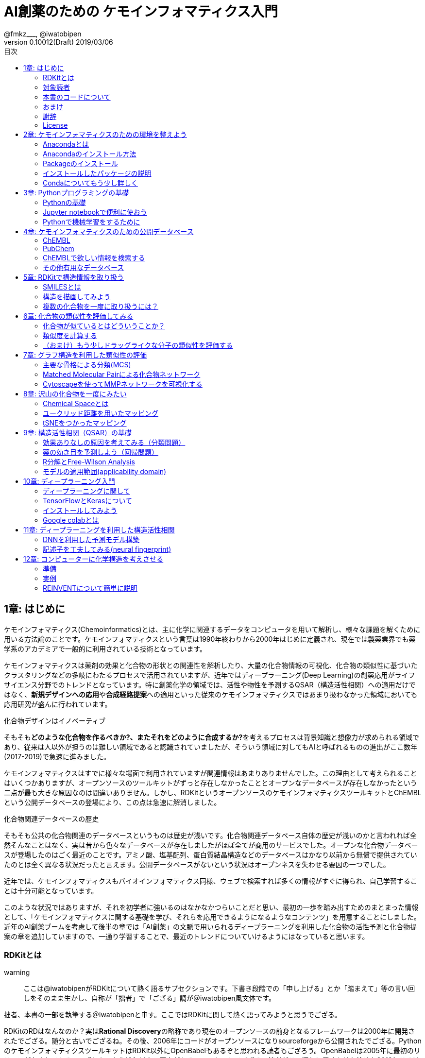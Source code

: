 = AI創薬のための ケモインフォマティクス入門
@fmkz___, @iwatobipen
v0.10012(Draft) 2019/03/06
:toc:
:toc-title: 目次
:lang: ja
:doctype: book
:docname: AI創薬のためのケモインフォマティクス入門
:imagesdir: ./images
:pdf-fontsdir: fonts
:pdf-style: py4c-theme.yml
:source-highlighter: coderay
:title-logo-image: image::souyakuchan.png[mishima.syk]
== 1章: はじめに
:imagesdir: ./images

ケモインフォマティクス(Chemoinformatics)とは、主に化学に関連するデータをコンピュータを用いて解析し、様々な課題を解くために用いる方法論のことです。ケモインフォマティクスという言葉は1990年終わりから2000年はじめに定義され、現在では製薬業界でも薬学系のアカデミアで一般的に利用されている技術となっています。

ケモインフォマティクスは薬剤の効果と化合物の形状との関連性を解析したり、大量の化合物情報の可視化、化合物の類似性に基づいたクラスタリングなどの多岐にわたるプロセスで活用されていますが、近年ではディープラーニング(Deep Learning)の創薬応用がライフサイエンス分野でのトレンドとなっています。特に創薬化学の領域では、活性や物性を予測するQSAR（構造活性相関）への適用だけではなく、**新規デザインへの応用**や**合成経路提案**への適用といった従来のケモインフォマティクスではあまり扱わなかった領域においても応用研究が盛んに行われています。

.化合物デザインはイノベーティブ
****
そもそも**どのような化合物を作るべきか?、またそれをどのように合成するか?**を考えるプロセスは背景知識と想像力が求められる領域であり、従来は人以外が担うのは難しい領域であると認識されていましたが、そういう領域に対してもAIと呼ばれるものの進出がここ数年(2017-2019)で急速に進みました。
****

ケモインフォマティクスはすでに様々な場面で利用されていますが関連情報はあまりありませんでした。この理由として考えられることはいくつかありますが、オープンソースのツールキットがずっと存在しなかったこととオープンなデータベースが存在しなかったという二点が最も大きな原因なのは間違いありません。しかし、RDKitというオープンソースのケモインフォマティクスツールキットとChEMBLという公開データベースの登場により、この点は急速に解消しました。

.化合物関連データベースの歴史
****
そもそも公共の化合物関連のデータベースというものは歴史が浅いです。化合物関連データベース自体の歴史が浅いのかと言われれば全然そんなことはなく、実は昔から色々なデータベースが存在しましたがほぼ全てが商用のサービスでした。オープンな化合物データベースが登場したのはごく最近のことです。アミノ酸、塩基配列、蛋白質結晶構造などのデータベースはかなり以前から無償で提供されていたのとは全く異なる状況だったと言えます。公開データベースがないという状況はオープンネスを失わせる要因の一つでした。
****

近年では、ケモインフォマティクスもバイオインフォマティクス同様、ウェブで検索すれば多くの情報がすぐに得られ、自己学習することは十分可能となっています。

このような状況ではありますが、それを初学者に強いるのはなかなかつらいことだと思い、最初の一歩を踏み出すためのまとまった情報として、「ケモインフォマティクスに関する基礎を学び、それらを応用できるようになるようなコンテンツ」を用意することにしました。近年のAI創薬ブームを考慮して後半の章では「AI創薬」の文脈で用いられるディープラーニングを利用した化合物の活性予測と化合物提案の章を追加していますので、一通り学習することで、最近のトレンドについていけるようにはなっていると思います。

=== RDKitとは

warning:: ここは@iwatobipenがRDKitについて熱く語るサブセクションです。下書き段階での「申し上げる」とか「踏まえて」等の言い回しをそのまま生かし、自称が「拙者」で「ござる」調が＠iwatobipen風文体です。

拙者、本書の一部を執筆する＠iwatobipenと申す。ここではRDKitに関して熱く語ってみようと思うでござる。

RDKitのRDはなんなのか？実は**Rational Discovery**の略称であり現在のオープンソースの前身となるフレームワークは2000年に開発されたでござる。随分と古いでござるね。その後、2006年にコードがオープンソースになりsourceforgeから公開されたでござる。PythonのケモインフォマティクスツールキットはRDKit以外にOpenBabelもあるぞと思われる読者もござろう。OpenBabelは2005年に最初のリリースがなされておる。いずれも、もう10年以上の歴史があるツールキットでござる。拙者がこの辺りに興味を持ち始めた2012年ころはどちらかというとOpenBabelの方がメジャーだったように記憶しておる。当時、日本語の記事はほぼ皆無であり、拙者は本書共著者であり業界のパイオニアでもある@fmkz___殿のlink:https://kzfm.hatenablog.com/archive[ケモインフォクックブック]などを参考にRDKitのコードを書いて試行錯誤していたでござるよ。なお、ケモインフォ関連のヒストリを追いたい御仁はこちらのlink:http://blog.kzfmix.com/entry/1542711744[記事]を一読されるとよかろう。

おっと話が横道に逸れてしまった。本題に戻ろう。

開発者のGreg Landorum氏いわく

[quote, Greg Landorum]
RDKitはケモインフォマティクスにおけるSwiss Army Knifeであり、様々な機能ピースの集合体である

これはまさに的を得た表現でござる。link:https://www.rdkit.org/docs/[公式ドキュメント]を見ればわかるでござろうが、既に色々な機能が用意されておるのだ。
化合物情報の読み込み、書き込みに始まり、構造の描画、３次元構造配座発生、Rグループ分解、記述子、フィンガープリント計算、ファーマコフォア算出などなど、挙げればきりがないほどの機能が実装されておる。解析から可視化まで幅広い範囲をカバーできるのだ。
さらにContributerらがRDKitを利用して開発したツール群がその熱い想いとともにlink:https://github.com/rdkit/rdkit/tree/master/Contrib[Contrib]フォルダーに詰められておるのだ。どうじゃ使ってみたくならんか？。拙者はもう書きながらも早くRDKitに触りたくなってきたでござる。

NOTE: @iwatobipenももちろんContributerの1人で、link:https://github.com/rdkit/rdkit/tree/master/Contrib/Fastcluster[Fastcluster]という大量の化合物ライブラリを高速にクラスタリングするコードを提供しています。(by @fmkz___)

RDKitは開発やユーザーコミュニティの活動も活発で、どんどん機能追加がされておる。世界中の有能な研究者が全体で盛り上げ開発していくスタイルはオープンソースの強みであり、魅力であろう。もしチャンスがあれば毎年開催されるRDKit User Group Meetingへの参加を検討するのもよかろう。Face2Faceでユーザー同士議論ができるのは何事にも代え難いものがあるでござる。
また、先ほど拙者が使い始めた当時は日本語の情報ほぼ皆無であったと申したが、近年は非常に良質な日本語記事もたくさん増えておる。下記に何個か例を挙げたでござる。Qiitaにも多くの記事が掲載されているでござるよ。

また、有志によるlink:http://rdkit-users.jp/[RDKit-users-jp]も立ち上がっておる。英語での質問がちょっと、、、と思われる御仁はこちらに質問を投げかけるとよかろう。また、最新版のRDKitのリポジトリには日本語のドキュメントもマージされておる。こちらも参考になるであろう。
本書ではRDKitの一部の機能しか使わん。それでも非常に多くのことができると感じていただけるはずじゃ。興味持ちはじめの一歩を踏み出したら後はどんどん自分の興味、意欲のままに足を進めていけばよかろう。何かわからないことがあれば上記のコミュニティに問いかけ、本書のリポジトリへIssueとして投稿してみるのもよかろう。
**さあそれでは始めよう！**

==== 主な日本語解説サイト

- link:http://rdkit-users.jp/[rdkit-users.jp]
- link:https://magattaca.github.io/RDKit_unofficial_translation_JP/[RDKitドキュメンテーション非公式日本語版サイト]
- link:https://future-chem.com/[化学の新しいカタチ]

=== 対象読者

次のような方々を読者として想定しています。

- 医学薬学系の大学院生及び薬学系のデータ解析を行いたいポスドク
- 製薬企業の薬理研究者で自分のデータを自分で解析したい人
- 創薬化学者でケモインフォマティクスの必要性を感じている方
- 突然企業でケモインフォマティクス要員にアサインされた方
- AI創薬に興味があるがなにからはじめたらいいかわからない人

=== 本書のコードについて

本書で使用したプログラミングコードは全てlink:https://github.com/Mishima-syk/py4chemoinformatics[Mishima.sykのpy4chemoinformaticsリポジトリ]のnotebooksディレクトリに置いてありますので利用してください。またそれぞれの章の最初のimage:jupyter.png[width="20"]にその章のJupyter notebooへのリンクを張っていますので適宜参照してください。

2章のインストールを行うとgitコマンドがつかえるようになっていますので以下のコマンドでpdfを含む全てのデータがダウンロードされます。

[source, bash]
----
$ git clone https://github.com/Mishima-syk/py4chemoinformatics.git
----


=== おまけ

.Chemoinformatics or Cheminformatics?
****
もともとはBioに対してChemoと語感を合わせて登場してきたように記憶しているが、link:https://jcheminf.biomedcentral.com/[Journal of Cheminformatics]の創刊により一時期Chemに大きく離されていました。

最近のlink:https://trends.google.co.jp/trends/explore?date=all&q=chemoinformatics,cheminformatics[Google trend]によるとどちらでもいいようですが個人的にはRhymeを重視したほうが良いと思うので本書ではChemoの方を使うことにします。
****

=== 謝辞

本書を執筆するにあたり、バグフィックスや改善のための助言をしてくれた以下の方々に感謝いたします。

link:https://twitter.com/ReLuTropy[@ReLuTropy],
link:https://twitter.com/ski_nanko[@ski_nanko],
link:https://twitter.com/torusengoku[@torusengoku]


ここから先は(Nujabes - reflection eternalを聴きながら書きました　by @fmkz___ 2019/03/03)

まず、本書を書くきっかけとなったlink:https://twitter.com/bonohu[@bonohu]に感謝したいと思います。@bonohuのlink:https://www.amazon.co.jp/dp/4895929019[Dr. Bonoの生命科学データ解析]の出版後のMishima.sykのミーティングで「Bono本のChemoinformatics版あったらいいよね」という話がどこからともなくでた際に、「書けばええんちゃう、むしろなんで書かんの？」と言ってくれたことが本書を執筆するきっかけであることは間違いありません。またlink:https://twitter.com/souyakuchan[@souyakuchan]のlink:https://adventar.org/calendars/3041[創薬 Advent Calendar 2018]も執筆のいい刺激になりました。というより、ここで章立てしなかったら具体的に動き出さなかったと思います。

また、忘れてはいけないのはy-samaの存在です。link:http://mishima-syk.github.io/[Mishima.syk]を初期から盛り上げてきたy-samaは2019/01/06に永眠しました。彼はlink:https://qiita.com/y\__sama/items/5b62d31cb7e6ed50f02c[データサイエンティストを目指す人のpython環境構築 2016]やlink:https://medium.com/@y__sama/druglikeness%E3%81%AB%E3%81%A4%E3%81%84%E3%81%A6%E3%81%AE%E3%82%88%E3%82%82%E3%82%84%E3%81%BE%E8%A9%B1-8310cec5ffc6[Druglikenessについてのよもやま話]といった素晴らしいエントリを残しました。彼が存命であればきっと3人で執筆していたし、内容ももっと充実していたことでしょう。この出来事も我々に執筆しようという強い動機を与えました。

最後にMishima.sykに参加して美味しいワインやビールを飲みなから毎度熱い議論を交わしていただいた参加者の方々にも感謝します。いくつかのコンテンツはMishima.sykでの発表をもとにしており、みなさんのフィードバックをもとに加筆訂正してあります。

もし、本書を読んで、ケモインフォマティクスって面白いなと感じたり、創薬やってみたいなと感じる方がいたら、是非Mishima.sykに参加してみてください。きっと楽しいと思います。今後の創薬研究では所属を超えてお互いにプッシュしあって自身のスキルを高めていくことが重要になるでしょう。というより、既にそういう社会になっているのだと思います。本書が皆さんの楽しい研究生活を送る役に立てば幸いです。

[quote, y__sama]
やりたいことをやって生きてきて 私自身は自分の人生に後悔はありません
人生は楽しんだもの勝ち
皆さんも嫌なことは嫌だと言って自分の喜びを最大限に追い求めて人生を満喫した方が楽しいと思いますよ
皆様の人生に幸多い事を願っています

=== License

This document is copyright (C) 2019 by @fmkz___ and @iwatobipen

This document is link:https://github.com/Mishima-syk/py4chemoinformatics/blob/master/LICENSE[Creative Commons Attribution-NonCommercial-ShareAlike 4.0 International
Public License].

image::by-nc-sa.png[CC-BY-NC-SA, width=100]

<<<
== 2章: ケモインフォマティクスのための環境を整えよう

本書を読み進めるにあたり必要な環境構築を行いましょう。
本書の実行環境はPython3.6を想定しています。

=== Anacondaとは

Anacondaとは、機械学習を行うための準備を限りなく楽にするためのパッケージで、これを利用することで、機械学習をすぐに始められるようになります。

==== Q&A

なぜAnacondaを利用するのか？::
  機械学習で広く用いられているプログラミング言語Pythonは多くの有用なライブラリが用意されており、言語自体も非常にわかりやすく学習コストが低いために、ケモインフォマティクスに限らず多くの場面で使われています。しかしながら、それらのライブラリの多くは標準のPythonに付属しておらず自分でインストールする必要があります。プログラミングに精通している方にとっては大した問題ではありませんが、初学者や単純に機械学習をするためPythonを導入したい方には環境構築は大変苦痛な作業です。Anacondaを利用することで、このプログラミング環境の構築作業の手間を大幅に削減することができます。
Pythonには大きく2.x系のバージョンと3.x系のバージョンとがありますが?::
  link:https://pythonclock.org/[2.x系はサポートが2020年までとなっている]のであえて新規にPythonを学ぶ方は2.x系を使う必要は必要性はありません。

=== Anacondaのインストール方法

では早速Anacondaをインストールしましょう。link:https://www.anaconda.com/[公式サイト]にアクセスし、ご自身の環境にあったインストーラー(Python3.7version(201901現在))をダウンロードします。OSがLinuxであればターミナルからインストーラーを実行します。

[source, bash]
----
$ bash ~/Downloads/Anaconda3-4.1.0-Linux-x86_64.sh
----

インストーラーが起動しいくつかの質問をされますが、基本的にエンターまたはYesで進めてください。

Anacondaのインストールが完了すると、コマンドプロンプトまたはターミナルから'conda'コマンドが使えるようになるはずです。

=== Packageのインストール

今回はPython3.6の環境を構築し作業を進めていくので次の手順で開発環境を構築します。コマンドの-nの後ろは"py4chemoinformatics"としていますが皆さんの好きな名前でも構いません。
環境構築後、本章以降で利用するパッケージをインストールします。

[source, bash]
----
$ conda create -n py4chemoinformatics python3.6
$ source activate py4chemoinformatis

# install packages
$ conda install -c conda-forge rdkit
$ conda install -c conda-forge seaborn
$ conda install -c conda-forge ggplot
$ conda install -c conda-forge git
----

=== インストールしたパッケージの説明

==== RDKit

RDKitはケモインフォマティクスの分野で最近よく用いられるツールキットの一つです。オープンソースソフトウェア(OSS)と呼ばれるものの一つで、無償で利用することが可能です。詳しくはlink:ch01_introduction.asciidoc[はじめに]を参照してください。

==== seaborn

link:https://seaborn.pydata.org/[統計データの視覚化のためのパッケージ]の一つです。

==== ggplot

グラフ描画パッケージの一つで**一貫性のある文法で合理的に描ける**ことが特徴です。もともとはRという統計解析言語のために開発されましたが、yhatという会社によりlink:http://ggplot.yhathq.com/[Pythonに移植]されました。

==== Git

バージョン管理システムです。本書ではGitについては説明しませんのでもしGitについて全然知らないという方はlink:https://backlog.com/ja/git-tutorial/[サルでもわかるGit入門]でも読みましょう。

「はじめに」でも説明しましたが、以下のコマンドでpdfを含む全てのデータがダウンロードされますので必要に応じてダウンロードしてください。

[source, bash]
----
$ git clone https://github.com/Mishima-syk/py4chemoinformatics.git
----

=== Condaについてもう少し詳しく

先に説明したAnacondaでインストールされるデフォルトのPythonのージョンは3.7ですが、本書執筆時点で配布されている最新のRDKitはPython3.6を必要とします。このためcondaで仮想環境を構築し、必要なバージョンのPythonをインストールしました。

なぜ仮想環境を作るのでしょうか::
 いくつかのシステムでは様々な機能を提供するために内部的にPythonを利用しているため、特定のパッケージのためにPythonのバージョンを変更してしまうと問題が起こることがあります。仮想環境はこのような問題を解決します。もし、パッケージが異なるライブラリのバージョンを要求しても仮想的なPython環境を準備して試行錯誤できます。不要になれば仮想環境を簡単に削除でき、もとの環境にトラブルを持ちこむこともありません。このように、ひとつのシステム内にそれぞれ個別の開発環境を作成できるようにすることで開発時によく起こるライブラリの依存問題やPythonのバージョンの違いに悩まされることがなくなります。

本書では本書用に一つだけ仮想環境を用意しますが、実際はいくつもの仮想環境をつくって開発することが多いです。そのため、よく利用するcondaのサブコマンドを挙げておきます。

[source, bash]
----
$ conda install <package name>　# install package
$ conda create -n 仮想環境の名前 python=バージョン　# 仮想環境の作成。
$ conda info -e # 作った仮想環境一覧の表示
$ conda remove -n 仮想環境の名前 # 仮想環境の削除
$ source activate 仮想環境の名前 # 仮想環境を使う(mac/linux)
$ activate 仮想環境の名前 # 仮想環境を使う(Windows)
$ source deactivate # 仮想環境から出る
$ conda list # 今使っている仮想環境にインストールされているライブラリの一覧を表示
----

<<<
== 3章: Pythonプログラミングの基礎

=== Pythonの基礎

この章ではPythonに触れたことのない読者のために**効率的に勉強するため**のサイトや本などを紹介します。
もしこれ以降の章でわからないことなどがあったら、この章のサイトや本を参考に学んでみてください。

==== Pythonを本で学びたい

https://www.amazon.co.jp/dp/4774196436/[Pythonスタートブック増補改訂版]::
プログラミング自体が初心者であればこの本が良いでしょう。

https://www.amazon.co.jp/dp/B01NCOIC2P/[みんなのPython 第4版]::
JavascriptやJavaなどのなにかプログラミングを少しかじっていて、これからPythonを覚えたいのであればこちらの本をおすすめします。

==== Pythonを本以外で学びたい

https://www.pycon.jp/support/bootcamp.html[Python Boot Camp(初心者向けPythonチュートリアル)]::
一般社団法人PyCon JPが開催している初心者向けPythonチュートリアルイベントです。全国各地で行われているので近くで開催される場合には参加するとよいでしょう

https://connpass.com/category/Python/[その他ローカルコミュニティなど]::
あちこちで入門者向けからガチのヒト向けまでの勉強会やコミュニティなどもあるので、そういうのに参加してモチベーションを高めるのもよい方法です。

https://www.udemy.com/topic/python/[udemy/python]::
オンライン学習サービスを利用するのも効果的な手段のひとつですが、筆者は試したことがないのでわかりません。
周りの評判を聞いてみても良いでしょう。YouTubeを探すのもありです。

==== 本書でわからないことがあったら

https://github.com/Mishima-syk/py4chemoinformatics/issues[py4chemoinformaticsのissues]::
py4chemoinformaticsのissuesに質問していただければお答えします。わかりにくい場合だったら修正しますので、よりよくなってみんなハッピー。

https://qiita.com/[Qiita]::
Qiitaで探せば大抵答えが見つかるはずです。

https://stackoverflow.com/[stackoverflow]::
それでも答えが見つからなかったらsofで探すか質問しましょう

http://mishima-syk.github.io/[Mishima.syk]::
本書を書いている人たちが集まるコミュニティです。特に話題をPythonに限定していませんが、Pythonを使ったネタが多めです。かなりガチですが、初心者対応も万全でハンズオンに定評があります。質問されれば大体答えられます。

=== Jupyter notebookで便利に使おう

link:https://jupyter.org/[Jupyter notebook]を利用すると、コードを書いて結果を確認するということがとても簡単にできるようになります。

Jupyter notebookはWebブラウザーベースのツールで、コードだけではなくリッチテキスト、数式、なども同時にノートブックに埋め込めます。また結果を非常に綺麗な図として可視化することも容易にできます。つまり、化学構造やグラフも描画できるため、ケモインフォマティクスのためのプラットフォームとして使いやすいです。さらに、プログラミングの生産性を上げるような、ブラウザ上でコードを書くとシンタックスハイライトや、インデント挿入を自動で行ってくれたりという便利な機能もついているので、特に初学者は積極的に使うべきでしょう。

==== 使い方

terminal(Windowsではanaconda prompt)から

[source, bash]
----
$ jupyter notebook
----

と打てばJupyter Notebookが立ち上がります。本書ではこれ以降特に断らない限りJupyter Notebook上でのコードを実行することとします。

=== Pythonで機械学習をするために

ケモインフォマティクスに限らず、インフォマティクスを学ぶにあたり、機械学習は外せません。本書でもある程度の機械学習の知識があることを前提に進めていきます。Pythonで機械学習をするにはlink:https://scikit-learn.org/stable/[Scikit-learn]というライブラリを利用するのが定番であり、本書でも特に説明せずに利用していきますが、初学者のために参考となる書籍などをすすめておきます。

link:https://www.amazon.co.jp/dp/4873117984/[Pythonではじめる機械学習 ―scikit-learnで学ぶ特徴量エンジニアリングと機械学習の基礎]::
Pythonで機械学習をやるための基礎を学べます。数学的な表現があまりないので読みやすいです。

link:https://github.com/Mishima-syk/sklearn-tutorial[sklearn-tutorial]::
y-samaによるsklearnのチュートリアルハンズオンのjupyter notebookです。

<<<
== 4章: ケモインフォマティクスのための公開データベース

この章ではケモインフォマティクスでよく使うデータベースを紹介します。

=== ChEMBL

link:https://www.ebi.ac.uk/chembl/[ChEMBL]はEBIのChEMBLチームにより維持管理されている医薬品及び開発化合物の結合データ、薬物動態、薬理活性を収録したデータベースです。データは主にメディシナルケミストリ関連のジャーナルから手動で抽出されており、大体3,4ヶ月に一度データの更新があります。

メディシナルケミストリ関連のジャーナルからデータを収集しているため、QSARに関連する情報や背景知識を論文そのものに求めることが可能であり、創薬研究をする際には有用です。

NOTE: ChEMBLはもともとはlink:http://chembl.blogspot.com/2009/11/faq-where-can-i-download-starlite.html[StARlite]という商用データベースでした

=== PubChem

link:https://pubchem.ncbi.nlm.nih.gov/[PubChem]はNCBIにより維持管理されている低分子化合物とその生物学的活性データを収録している公開リポジトリです。5000万件以上の化合物情報と、100万件を超えるアッセイデータを含みそのデータ量の多さが特徴とも言えます。もうひとつの特徴はデータをアカデミアからの化合物登録やアッセイ結果の登録により成長することであり、ここが先のChEMBLとの大きな違いであるといえます。

特にPubChemは初期スクリーニングのデータが多いため、そのようなデータに対しなんらかのマイニングや分析を行いたい場合は有用だと考えられます。

どちらを使うべき?::
QSARをやりたい場合にはやはりChEMBLのデータを利用することが多いです。IC50のようなデータが得られていることが多いですし、モデルの解釈に元論文をあたることができるというのが大きな理由です。

=== ChEMBLで欲しい情報を検索する

(beta版のUIでの検索のやり方を入れます。)

=== その他有用なデータベース

のちほど追記していきます。IssueやPRでも受け付けてます。

<<<
== 5章: RDKitで構造情報を取り扱う
:imagesdir: images

image:jupyter.png[link="https://github.com/Mishima-syk/py4chemoinformatics/blob/master/notebooks/ch05_rdkit.ipynb"]

この章ではRDKitを使って分子の読み込みの基本を覚えます。

=== SMILESとは

Simplified molecular input line entry system(SMILES)とは化学構造を文字列で表現するための表記方法です。
詳しくはlink:http://www.daylight.com/meetings/summerschool98/course/dave/smiles-intro.html#TOC[SMILES Tutorial]で説明されていますが、例えばc1ccccc1は6つの芳香族炭素が最初と最後をつないでループになっている構造、つまりベンゼンを表現していることになります。

=== 構造を描画してみよう

SMILESで分子を表現することがわかったので、SMILESを読み込んで分子を描画させてみましょう。まずはRDKitのライブラリからChemクラスを読み込みます。二行目はJupyter Notebook上で構造を描画するための設定です。

[source, python]
----
from rdkit import Chem
from rdkit.Chem.Draw import IPythonConsole
----

RDKitにはSMILES文字列を読み込むためにMolFromSmilesというメソッドが用意されていますので、これを使い分子を読み込みます。

[source, python]
----
mol = Chem.MolFromSmiles("c1ccccc1")
----

続いて構造を描画しますが、単純にmolを評価するだけで構造が表示されます。

[source, python]
----
mol
----

図のように構造が表示されているはずです。

image::ch05/ch05_01.png[Depict benzene]

NOTE: 余談ですが、jupyter notebookを使うとコードを書きながら構造を確認することが簡単にできるのでケモインフォマティクスにおいては重宝されます。

=== 複数の化合物を一度に取り扱うには？

複数の化合物を一つのファイルに格納する方法にはいくつかありますが、sdfというファイル形式を利用するのが一般的です。

.sdfフォーマットとは？
****
MDL社で開発された分子表現のためのフォーマットにMOL形式というものがあります。このMOL形式を拡張したものがSDF形式です。
具体的にはMOL形式で表現されたものを"$$$$"という行で区切ることにより、複数の分子を取り扱えるようにしてあります。
****

==== sdfファイルをChEMBLからダウンロードする

(ここは新バージョンのUIに変更する予定。または4章でChEMBLの使い方を丁寧に説明する)

ここではlink:https://www.ebi.ac.uk/chembl/assay/inspect/CHEMBL669726[トポイソメラーゼII阻害試験]の結果をsdfファイル形式でダウンロードします。

ChEMBLの検索結果のページのcompound summayからDisplay All Recordsを選択します。

image::ch05/ch05_02.png[Compound Summary]

さらに、化合物表示画面からdownload sdfでsdfファイルをjupyter notebookを起動したディレクトリにダウンロードします。

image::ch05/ch05_03.png[Download SDF]

便宜上ch05_compounds.sdfという名前で保存しましたが、好きな名前で保存してください。

==== RDKitでsdfを取り扱う

RDKitでsdfファイルを読み込むにはSDMolSupplierというメソッドを利用します。複数の化合物を取り扱うことになるのでmolではなくmolsという変数に格納していることに注意

[source, python]
----
mols = Chem.SDMolSupplier("ch05_compounds.sdf")
----

何件の分子が読み込まれたのか確認します。数を数えるにはlenを使います。

[source, python]
----
len(mols)
----

34件でした。

==== 分子の構造を描画する

forループを使って、ひとつずつ分子を描画してもいいですが、RDKitには複数の分子を一度に並べて描画するメソッドが用意されているので、今回はそちらのMolsToGridImageメソッドを使います。

[source, python]
----
Draw.MolsToGridImage(mols)
----

image::ch05/ch05_04.png[MolsToGridImage]

===== (おまけ)参考までにループを回すやりかたも載せておきます。

[source, python]
----
from IPython.core.display import display
for mol in mols:
    display(mol)
----

==== Q&A

[qanda]
変数名を分子の数でmolやmolsに変えるのはなぜですか？::
  どういう変数を使うかの決まりはありませんが、見てわかりやすい変数名をつけることで余計なミスを減らし、生産性が上がります
MolsToGridImageで一行に並べる分子の数を変更することはできますか？::
  できます。molsPerRowというオプションが用意されています。Draw.MolsToGridImage(mols, molsPerRow=10)のように使います

<<<
== 6章: 化合物の類似性を評価してみる
image:jupyter.png[link="https://github.com/Mishima-syk/py4chemoinformatics/blob/master/notebooks/ch06_rdkit.ipynb"]

=== 化合物が似ているとはどういうことか？

２つの化合物が似ているとはどういうことでしょうか？なんとなんく形が似ている？という表現は科学的ではありません。
ケモインフォマティクスでは類似度(一般的に0-100の値を取ります)や非類似度（距離）といった定量的な尺度により似ているか
どうかを評価しますがここでは主に２つの代表的な測り方を紹介します。

==== 記述子
分子の全体的な特徴をあらわすもの、分子量や極性表面性（PSA）、分配係数(logP)などを分子記述子または単に記述子
と呼び、現在までにかなりの数が提案されています。
これらの記述子の類似性を評価することで２つの分子がどのくらい似ているかを表現することが可能ですが、いくつかの記述子に関しては市販ソフトでないと計算できない場合があります。また分子全体の特徴を一つの数字で表現するために局所的な特徴を表現できないといったデメリットもあります。

==== フィンガープリント

もう一つの方法としてフィンガープリントを利用することもできます。フィンガープリントとは分子の部分構造を0,1のバイナリーで表現したもので部分構造の有無とビットのon(1),off(0)を対応させたものです。
フィンガープリントには固定長FPと可変長FPの二種類が存在し、古くはMACSKeyという固定長FP(予め部分構造とインデックスが決められているFP)が使われていましたが、現在ではECFP4(Morgan2)という可変長FPが利用されるのが普通です。

RDKitのフィンガープリントに関してはlink:https://www.rdkit.org/UGM/2012/Landrum_RDKit_UGM.Fingerprints.Final.pptx.pdf[開発者のGregさんのスライド]が詳しいので熟読してください。

今回はこのECFP4(Morgan2)を利用した類似性評価をしてみましょう。

=== 類似度を計算する

まずは手始めに簡単な分子としてトルエンとクロロベンゼンの類似性を評価してみましょう。

[source, python]
----
from rdkit import Chem, DataStructs
from rdkit.Chem import AllChem, Draw
from rdkit.Chem.Draw import IPythonConsole
----

smilesで分子を読み込みます。

[source, python]
----
mol1 = Chem.MolFromSmiles("Cc1ccccc1")
mol2 = Chem.MolFromSmiles("Clc1ccccc1")
----

一応目視で確認しておきます。

[source, python]
----
Draw.MolsToGridImage([mol1, mol2])
----

類似度の評価にはタニモト係数を使います。

[source, python]
----
DataStructs.TanimotoSimilarity(fp1, fp2)
# 0.5384615384615384
----

=== （おまけ）もう少しドラッグライクな分子の類似性を評価する

ここでは抗凝固薬として上市されているlink:https://www.ebi.ac.uk/chembl/beta/compound_report_card/CHEMBL231779/[apixaban], link:https://www.ebi.ac.uk/chembl/beta/compound_report_card/CHEMBL198362/[rivaroxiaban]の類似性を評価します。
構造を見るとわかりますが、なんとなく似ていますが、どの部分とどの部分が対応するか
想像つくでしょうか？実はこの２つの化合物は両方共FXaというセリンプロテアーゼの同じポケットに
同じような結合モードで結合することでプロテアーゼの働きを阻害することが知られています。興味があれば
実際にPDBから複合体の結晶構造を探して眺めてみるといいかもしれません。
（pymol入門まで拡張するか？要検討）

[source, python]
----
apx = Chem.MolFromSmiles("COc1ccc(cc1)n2nc(C(=O)N)c3CCN(C(=O)c23)c4ccc(cc4)N5CCCCC5=O")
rvx = Chem.MolFromSmiles("Clc1ccc(s1)C(=O)NC[C@H]2CN(C(=O)O2)c3ccc(cc3)N4CCOCC4=O")
----

構造を眺めてみます。メトキシフェニルとクロロチオールは同じような結合様式をとるんでしょうか？このような結合の成分をきちんと評価する方法もあるのですが、本書の内容を超えるので説明はしません。もし興味があればFragment Molecular Orbital Methodで調べてみてください

[source, python]
----
Draw.MolsToGridImage([apx, rvx], legends=["apixaban", "rivaroxaban"])
----


[source, python]
----
apx_fp = AllChem.GetMorganFingerprint(apx, 2, useFeatures=True)
rvx_fp = AllChem.GetMorganFingerprint(rvx, 2, useFeatures=True)
----


[source, python]
----
DataStructs.TanimotoSimilarity(apx_fp, rvx_fp)
# 0.40625
----

40%くらいの類似度ということになりました。

<<<
== 7章: グラフ構造を利用した類似性の評価
:imagesdir: images

image:jupyter.png[link="https://github.com/Mishima-syk/py4chemoinformatics/blob/master/notebooks/ch07_rdkit.ipynb"]

グラフとはノード（頂点）群とノード間の連結関係を示すエッジ（枝）群で構成されるデータのことを指します。化学構造はこのグラフで表現できます。つまり原子をノード、結合をエッジとしたグラフ構造で表せます。

通常、6章で紹介したようなフィンガープリントを使い分子同士の類似性を評価することが多いですが、グラフ構造を利用して類似性を評価する手法もあります。次に紹介するMCS（Maximum Common Substructure）は対象となる分子集合の共通部分構造のことを指します。共通部分構造が多いほとそれらの分子はより似ていると考えます。

=== 主要な骨格による分類(MCS)

最大共通部分構造Maximum Common Substructure(MCS)とは与えられた化学構造群において共通する最大の部分構造のことです。RDKitではMCS探索のためにrdFMCSというモジュールが用意されています。

今回はMCS探索のサンプルデータとしてrdkitに用意されているcdk2.sdfというファイルを利用します。RDConfig.RDDocsDirが、サンプルデータのディレクトリを表す変数で、そのディレクトリ以下のBooks/data/にcdk2.sdfというファイルが存在するので、os.path.joinメソッドでファイルパスを設定します。尚、os.path.joinはosのパスの違いを吸収するためのpythonの組み込みモジュールです。

[source, python]
----
import os
from rdkit import Chem
from rdkit.Chem import RDConfig
from rdkit.Chem import rdFMCS
from rdkit.Chem.Draw import IPythonConsole
from rdkit.Chem import Draw
filepath = os.path.join(RDConfig.RDDocsDir, 'Book', 'data', 'cdk2.sdf')
mols = [mol for mol in Chem.SDMolSupplier(filepath)]
# 構造を確認します
Draw.MolsToGridImage(mols[:7], molsPerRow=5)
----

image::ch07/mcs01.png[compounds]

読み込んだ分子を使ってMCSを取得します。RDKitではMCSの取得方法に複数のオプションが指定できます。
以下にそれぞれのオプションでの例を示します。

. デフォルト
. 原子がなんであっても良い（構造とボンドの次数があっていれば良い）
. 結合次数がなんでも良い（例えば、ベンゼンとシクロヘキサンは同じMCSとなる）

[source, python]
----
result1 = rdFMCS.FindMCS(mols[:7])
mcs1 = Chem.MolFromSmarts　(result1.smartsString)
mcs1
print(result1.smartsString)
#[#6]1:[#7]:[#6](:[#7]:[#6]2:[#6]:1:[#7]:[#6]:[#7]:2)-[#7]
----

image::ch07/mcs02.png[MCS01]

[source, python]
----
result2 = rdFMCS.FindMCS(mols[:7], atomCompare=rdFMCS.AtomCompare.CompareAny)
mcs2 = Chem.MolFromSmarts(result2.smartsString)
mcs2
print(result2.smartsString)
#[#6]-,:[#6]-,:[#6]-[#6]-[#8,#7]-[#6]1:[#7]:[#6](:[#7]:[#6]2:[#6]:1:[#7]:[#6]:[#7]:2)-[#7]
----

image::ch07/mcs03.png[MCS02]

[source, python]
----
result3 = rdFMCS.FindMCS(mols[:7], bondCompare=rdFMCS.BondCompare.CompareAny)
mcs3 = Chem.MolFromSmarts(result3.smartsString)
mcs3
print(result3.smartsString)
#[#6]1:[#7]:[#6](:[#7]:[#6]2:[#6]:1:[#7]:[#6]:[#7]:2)-[#7]
----

image::ch07/mcs04.png[MCS03]

RDKitではMCSに基づく類似性を数値化するアルゴリズムのひとつにFraggle Similarityが実装されています。これを利用することでクラスタリングや、類似性に基づいた解析が行なえます。

[source, python]
----
from rdkit.Chem.Fraggle import FraggleSim
sim, match = FraggleSim.GetFraggleSimilarity(mols[0], mols[1])
print(sim, match)
#0.925764192139738 *C(C)C.*COc1nc(N)nc2[nH]cnc12
match_st = Chem.MolFromSmiles(match)
match_st
----

image::ch07/mcs05.png[FraggleSimilarity]

このようにFraggleSimilarityは類似性及びマッチした部分構造を返します。ECFPを利用した類似性よりもケミストの感覚に近いことが多いです。詳しくは参考リンクを参照してください。

参考リンク

- https://pubs.acs.org/doi/abs/10.1021/acs.jcim.5b00036[Efficient Heuristics for Maximum Common Substructure Search]
- https://raw.github.com/rdkit/UGM_2013/master/Presentations/Hussain.Fraggle.pdf[Fraggle – A new similarity searching algorithm]

=== Matched Molecular Pairによる化合物ネットワーク

創薬研究の構造最適化ステージにおいて、起点となる化合物（リード化合物）をどのように構造を変換していくかは非常に重要な問題です。加えてステージが進んだ場合どの構造変換が活性や物性に影響を及ぼしたかというレトロスペクティブな解析することも大切です。

TIP: 興味があればlink:https://sar.pharm.or.jp/wp-content/uploads/2018/09/SARNews_19.pdf[https://sar.pharm.or.jp/wp-content/uploads/2018/09/SARNews_19.pdf]を読むとよいです。

このような解析を行うためのアプローチの一つがMatched Molecular Pair Analyisis（MMPA)です。MMPAでは、二つの分子の活性、物性の変化と部分構造の変化を比較し解析します。例えばフェニル基上に置換基、Cl基->F基に変換した場合、活性、物性にどのような変化があるかを調べます。もし変換の前後で活性は変化せず物性パラメータが大きく変化したらそれは生物等価体と見なせます。MMPは基本的には変換した部位に着目する解析手法であり、大規模なデータを利用することでパラメータの変動のトレンドの把握ができます。

ここではRDKitのContribに提供されているlink:https://github.com/rdkit/rdkit/tree/master/Contrib/mmpa[RDKit/Contrib/MMPA][mmpa]を使ってMMP解析を行います。

作業ディレクトリをRDKitインストール先の下にあるContrib/mmpaに移し、pythonスクリプトを順次実行します。

[source, python]
----
python rfrag.py <MMPAを実施したいSmilesFileの名前 >フラグメント化したデータの保存ファイル名
# 例えば
# python rfrag.py <data/sample.smi >data/sample_fragmented.txt

python indexing.py <先のコマンドでできたフラグメントのファイル >MMP_アウトプットファイル.CSV
# 例えば
# python index.py <data/sample_fragmented.txt >data/mmp.csv
----

以上のコマンドを実行するとmmp.csvに分子A,分子B,分子AのID,分子BのID,変換された構造のSMIRKS,共通部分構造（context）が出力されます。ペアのIDが出力されていますのでこれに活性や物性などの評価値を紐つけることで構造変化と評価結果の変動の解析を実施することができます。
MMPは変換前、変換後の情報をノード、変換ルールをエッジと考えるとグラフ構造です。Cytoscapeなどのネットワーク可視化ツールを利用するとMMPAの結果をより直感的に把握することができます。

興味のある方はさらに読みすすめてください。

=== Cytoscapeを使ってMMPネットワークを可視化する

WARNING: この内容は入門の内容を超えるので興味がなければ飛ばしてください

RDKitには先に紹介したMMPAの他にlink:https://github.com/rdkit/mmpdb[mmpdb]という別プロジェクトがあります。
こちらはコマンドラインのツール群とデータベースシステムとして提供されているため、長期的な管理がしやすいという特徴があります。本セクションではこのmmpdbとCytoscapeを利用したMMPの可視化を紹介します。

==== Cytoscapeのインストール

link:https://cytoscape.org/[Cytoscape]はオープンソースのネットワーク可視化ソフトで色々なシーンで広く使われています。化合物の構造表示用プラグインを使うことで構造のネットワークを表示することができます。

インストールは簡単でlink:https://cytoscape.org/download.html[ダウンロードサイト]から対応するOSのインストーラをダウンロードして指示のとおりにインストールするだけです。

インストールが完了したらCytoscapeを起動して化合物構造描画用のChemviz2プラグインをインストールします。手順は簡単でApps->App Managerからchemviz2を選択してインストールします。

image::ch07/chemviz2.png[AppManager, width=400]

==== mmpdbからgmlファイルを作成する

今回利用するデータはlink:https://www.ebi.ac.uk/chembl/assay/inspect/CHEMBL930273[<Inhibition of recombinant GSK3-beta> J. Med. Chem. (2008) 51:2062-2077]の151化合物です。MMPAを行うにはHTSのような探索データではなくて構造最適化のようにスキャフォールドが決まっているものを使うのが原則です。

コマンドの流れを載せておきます。smilesのtextと活性や物性値のデータは別々にデータベースに登録する必要があります。

[source, bash]
----
$ mmpdb fragment smiles.txt -o CHEMBL930273.fragments     # fragmentation
$ mmpdb index CHEMBL930273.fragments -o CHEMBL930273.db   # make db
$ mmpdb loadprops -p act.txt CHEMBL930273.db              # load properties
----

そのあとCytoscapeで読み込むためのgmlファイルを作成しますが、これは本書の範囲を超えるので割愛します。もし興味があるのであればlink:https://github.com/Mishima-syk/12/tree/master/kzfm[コード]を直接読んでもらうといいのですが
流れは以下のとおりです。

. link:https://github.com/Mishima-syk/12/blob/master/kzfm/mmp2gml.py[mmpdbからpython-igraphをつかてgmlファイルを作る]
. link:https://github.com/Mishima-syk/12/blob/master/kzfm/CHEMBL930273.gml[gmlファイル]をCytoscapeで読み込む
. Cytoscapeで属性をいい感じにいじる
.. ノードの大きさを物性値に対応
.. エッジの色を活性差に対応
.. chemviz2 pluginで構造を描画してノードに貼り付ける

==== 解釈する

さてMMPネットワークを見てみましょう。あまり活性差のないMMPが左上の方に固まっています。右下の方にはエッジが赤い（活性差が大きい）ものが観測されます。このような小さな置換基変化が大きな活性差を生むもMMPをActivity Cliffと呼びます。一般的にActivity Cliffは創薬プロジェクトにおいてブレークスルーとなることが多いのでこういう活性変化を見逃さないことが大切です。

image::ch07/mmp01.png[MMPN, width=600]

実際にどういう置換が行われたのかを確認すると、OH基をMeO基に置換することで活性が消失しています。

image::ch07/mmp02.png[MMPN, width=600]

MMPだけではこのように単純に事実しかわかりませんが、今回はもう少し深く考察するために類似体の複合体結晶構造を探してみました。するとlink:https://www.rcsb.org/structure/5OY4[PDBID:5OY4]というGSK3βと類似化合物の複合体が見つかりました。

image::ch07/mmp03.png[MMPN, width=600]

OH基をMeO基に置換するとポケットの壁にぶつかりそうですね。したがってこのActivity Cliffはリガンドと蛋白質の立体障害
により引き起こされたと考察されます。

image::ch07/mmp04.png[MMPN, width=600]

MMPを視覚化して解釈する例を紹介しました。

==== 参考資料

- link:https://github.com/Mishima-syk/12/tree/master/kzfm[MMP visualization with Cytoscape]
- link:https://www.slideshare.net/KazufumiOhkawa/mishimasyk141025[Cytoscapeでchemoinformatics]
- link:https://chemrxiv.org/articles/mmpdb_An_Open_Source_Matched_Molecular_Pair_Platform_for_Large_Multi-Property_Datasets/5999375[mmpdb: An Open Source Matched Molecular Pair Platform for Large Multi-Property Datasets]

<<<
== 8章: 沢山の化合物を一度にみたい
:imagesdir: images

image:jupyter.png[link="https://github.com/Mishima-syk/py4chemoinformatics/blob/master/notebooks/ch08_rdkit.ipynb"]

沢山のデータがどのように分布しているのかを見るには適当な空間にマッピングするのが一般的です。特にケモインフォマティクスではケミカルスペースという言葉が使われます。

=== Chemical Spaceとは

ケミカルスペースとは化合物を何らかの尺度でn次元の空間に配置したものを指します。一般に、2次元または3次元が使われることが多いです（人間の理解のため）。尺度つまり類似性に関しては色々な手法が提案されていますが、うまく化合物の特徴を表すような距離が定義されるように決められることが多いです。

ここではいくつかの尺度を用いてケミカルスペースを構築してみましょう。使うデータはlink:https://www.ebi.ac.uk/chembl/assay/inspect/CHEMBL3705525[ChEMBLのFXa酵素阻害アッセイに含まれる122化合物]です。

アッセイから全化合物表示をします。

image::ch08/ch08_1.png[Screenshot1, size=500]

続いてタブ区切りテキストでダウンロードします。

image::ch08/ch08_2.png[Screenshot2, size=500]

この中にSMILES形式で構造情報が入っています。

=== ユークリッド距離を用いたマッピング

描画ライブラリにはggplotを使います。まだインストールされていない場合はconda install ggplotでインストールしてください。主成分分析(PCA)を利用して、化合物が似ているものは近くになるように分布させて可視化します。

[source, python]
----
from rdkit import Chem, DataStructs
from rdkit.Chem import AllChem, Draw
import numpy as np
import pandas as pd
from ggplot import *
from sklearn.decomposition import PCA
----

タブ区切りテキストを読み込み、SMILESの領域を取り出してMolFromSmilesメソッドでmolオブジェクトに変換します。

[source, python]
----
mols = []
with open("ch08_compounds.txt") as f:
    header = f.readline()
    smiles_index = -1
    for i, title in enumerate(header.split("\t")):
        if title == "CANONICAL_SMILES":
            smiles_index = i
    for l in f:
        smi = l.split("\t")[smiles_index]
        mol = Chem.MolFromSmiles(smi)
        mols.append(mol)
----

molオブジェクトからフィンガープリントを構築しますが、sklearnで取り扱えるようにnumpyアレイに変換します。
rdkitのフィンガープリントをsklearnで取り扱う場合にはこの変換操作が必須なのでそういうものだとして覚えてしまうと
よいです。

[source, python]
----
fps = []
for mol in mols:
    fp = AllChem.GetMorganFingerprintAsBitVect(mol, 2)
    arr = np.zeros((1,))
    DataStructs.ConvertToNumpyArray(fp, arr)
    fps.append(arr)
fps = np.array(fps)
----

これで主成分分析の用意が整ったので早速やりましょう。主成分の数はn_componentsで指定できます。

[source, python]
----
pca = PCA(n_components=2)
x = pca.fit_transform(fps)
----

描画します。

[source, python]
----
d = pd.DataFrame(x)
d.columns = ["PCA1", "PCA2"]
g = ggplot(aes(x="PCA1", y="PCA2"), data=d) + geom_point() + xlab("PCA1") + ylab("PCA2")
----

image::ch08/pca.png[PCA, size=500]

=== tSNEをつかったマッピング

PCAよりもtSNEのほうが分離能がよく、メディシナルケミストの感覚により近いと言われています。

[source, python]
----
from sklearn.manifold import TSNE
tsne = TSNE(n_components=2, random_state=0)
tx = tsne.fit_transform(fps)
----

描画します。

[source, python]
----
d = pd.DataFrame(tx)
d.columns = ["PCA1", "PCA2"]
g = ggplot(aes(x="PCA1", y="PCA2"), data=d) + geom_point() + xlab("PCA1") + ylab("PCA2")
----

image::ch08/tsne.png[PCA, size=500]

今回紹介したPCA,tSNEの他にも色々な描画方法があるので調べてみるとよいでしょう。

<<<
== 9章: 構造活性相関（QSAR）の基礎

image:jupyter.png[link="https://github.com/Mishima-syk/py4chemoinformatics/blob/master/notebooks/ch09_rdkit.ipynb"]

化学構造と生物学的活性における相関関係をStructure Activity Relationship(SAR)またはQuantative SAR(QSAR)と呼びます。一般的には**似たような化合物は似たような生物学的活性を示す**ことが知られており、この相関関係を理解しドラッグデザインに活かすことが創薬研究において大変重要です。

また、このような問題には細胞の生死、毒性の有無といった化合物がどのクラスに入るのかを推定する分類問題と阻害率（%inhibition）といった連続値を推定する回帰問題の2つがあります。

=== 効果ありなしの原因を考えてみる（分類問題）

ChEMBからlink:https://www.ebi.ac.uk/chembl/assay/inspect/CHEMBL829152[hERG阻害アッセイ]の73データを用いてIC50が1uM未満のものをhERG阻害あり、それ以外をhERG阻害なしとラベルします。

まずは必要なライブラリをインポートします。

[source, python]
----
from rdkit import Chem, DataStructs
from rdkit.Chem import AllChem, Draw
from rdkit.Chem.Draw import IPythonConsole
import numpy as np
from sklearn.model_selection import train_test_split
from sklearn.metrics import confusion_matrix, f1_score
from sklearn.ensemble import RandomForestClassifier
----

ChEMBLでダウンロードしたタブ区切りテキストの処理は8章とほぼ同じですが、今回は活性データが欲しいのでSTANDARD_VALUEという列を探して数値を取り出します。この値が1000nM未満であればPOSというラベルを、そうでなければNEGというラベルを振ります。最後にラベルをnumpy arrayにしておきます。

[source, python]
----
mols = []
labels = []
with open("ch09_compounds.txt") as f:
    header = f.readline()
    smiles_index = -1
    for i, title in enumerate(header.split("\t")):
        if title == "CANONICAL_SMILES":
            smiles_index = i
        elif title == "STANDARD_VALUE":
            value_index = i
    for l in f:
        ls = l.split("\t")
        mol = Chem.MolFromSmiles(ls[smiles_index])
        mols.append(mol)
        val = float(ls[value_index])
        if val < 1000:
            labels.append("POS")
        else:
            labels.append("NEG")

labels = np.array(labels)
----

続いてmolオブジェクトをフィンガープリントに変換します。このフィンガープリントからhERG阻害の有無を予測するモデルを作成します。

[source, python]
----
fps = []
for mol in mols:
    fp = AllChem.GetMorganFingerprintAsBitVect(mol, 2)
    arr = np.zeros((1,))
    DataStructs.ConvertToNumpyArray(fp, arr)
    fps.append(arr)
fps = np.array(fps)
----

データセットを訓練セットテストセットの2つに分けます。テストセットは作成した予測モデルの精度を評価するためにあとで使います。

[source, python]
----
x_train, x_test, y_train, y_test = train_test_split(fps, labels)
----

予測モデルを作成するにはインスタンスを作成してfitメソッドで訓練させるだけです

[source, python]
----
rf = RandomForestClassifier()
rf.fit(x_train, y_train)
----

先程分割しておいたテストセットを予測します。

[source, python]
----
y_pred = rf.predict(x_test)
----

confusion matrixを作成します。

[source, python]
----
confusion_matrix(y_test, y_pred)
----

f1スコアを見てみましょう。

[source, python]
----
f1_score(y_test, y_pred, pos_label="POS")
----

あまりよくないですね。

=== 薬の効き目を予測しよう（回帰問題）

回帰モデルは最初に説明したとおり、連続値を予測するモデルとなります。今回はRandomForestの回帰モデルを作成して、その精度をR2で評価します。データは分類問題で使ったhERGのアッセイデータを利用することにしましょう。最初に必要なライブラリをインポートします。

[source, python]
----
from sklearn.ensemble import RandomForestRegressor
from sklearn.metrics import r2_score
from math import log10
----

分類問題のときにはラベル化しましたが、今度は連続値を予測したいのでpIC50に変換します。(なぜpIC50にすると都合が良いのかはそのうち補足する)

[source, python]
----
pIC50s = []
with open("ch09_compounds.txt") as f:
    header = f.readline()
    for i, title in enumerate(header.split("\t")):
        if title == "STANDARD_VALUE":
            value_index = i
    for l in f:
        ls = l.split("\t")
        val = float(ls[value_index])
        pIC50 = 9 - log10(val)
        pIC50s.append(pIC50)

pIC50s = np.array(pIC50s)
----

データセットをトレーニングセットとテストセットの2つに分割します。フィンガープリントは分類モデルのときに作成したものを流用します。

[source, python]
----
x_train, x_test, y_train, y_test = train_test_split(fps, pIC50s)
----

訓練します。Scikit-learnの場合はこの手順はどの手法でもほぼ同じメソッドでfitしてpredictです。

[source, python]
----
rf = RandomForestRegressor()
rf.fit(x_train, y_train)
----

予測しましょう。

[source, python]
----
y_pred = rf.predict(x_test)
----

予測精度をR2で出してみます。

[source, python]
----
r2_score(y_test, y_pred)
----

まずまずといったところでしょうか。

=== R分解とFree-Wilson Analysis

=== モデルの適用範囲(applicability domain)

今回紹介した手法は**似たような化合物は似たような生物学的活性を示す**という仮設に基づいて生成されるモデルです。もしトレーニングセットに似ている化合物が含まれなかった場合の予測精度はどうなるのでしょうか？

当然その場合は予測された値は信頼できませんよね。つまり、予測値にはその予測が確からしいか？という信頼度が常についてまわります。そのようなモデルが信頼できる、または適用できる範囲をapplicability domainと呼びます。これに関しては明治大学金子先生のlink:https://datachemeng.com/applicabilitydomain/[モデルの適用範囲・モデルの適用領域]が詳しいです。

==== (おまけコラム)applicability domainは信頼できるのか？

applicability domainはトレーニングセットの類似性からその予測が信頼できるかという確度を測る手法です。ここで類似性が誰のための類似性なのかという問題が出てきます。我々がこの化合物とこの化合物は似ているよねと思うのは我々の勝手ですが、似ているか似ていないかは最終的には蛋白質が判断します。このあたりはいわゆるインピーダンスミスマッチだと考えています。MMPの文脈で説明されるActivity Cliffなどインピーダンスミスマッチに気取った名前をつけただけではないでしょうか？

筆者はHugo Kubinyi先生の**似ている化合物は果たして似た活性を示すのか？**という疑問を、estradiolのOH基がMetxy基に変換すると活性が消失する例を上げて説明されているコメントに感銘を受けたのを覚えています。J.M.Cだと思うんですが、探しても見つからないのでもしご存知でしたら教えてください。

<<<
== 10章: ディープラーニング入門
:imagesdir: images

link:ch09_qsar.asciidoc[9章]でRandomForestを用いたQSAR解析をしましたが、QSARに用いられるアルゴリズムはこれ以外にSupportVectorMachine(SVM), LogisticRegiression, ArtificialNeuralNetwork(ANN)などといったものが利用されています。

本章では、近年注目を浴びているANNの一種であるディープラーニグの概要に関して説明し、ディープラーニングフレームワークであるTensorflow/Kerasを離床してみます。

=== ディープラーニングに関して

生物の脳には神経細胞が存在し、それらがネットワークを形成することで情報を伝達したり、記憶や学習しています。このネットワーク構造を数理モデル化したものがArtificial Neural Network(ANN)です。

ANNは、学習のための情報を入れる**入力層**、入力情報のパターンを元に反応するかしないか（神経シナプスの発火に対応）を学習する**中間層（または隠れ層）**、最後の**出力層**の三層から構成されていますが、ディープラーニングはこの隠れ層の部分が分岐などを含む多層構造にすることで高精度な予測を可能としています。

ディープラニングは近年盛んに研究されており、上記のような多層構造を持つという単純なモデルだけではなく様々な構造のモデルが日々提案されています。それらすべてのフォローは本書の範囲を超えるのでこれ以上は説明しません。


=== TensorFlowとKerasについて

Pythonでディープラーニングを行う場合、複数のフレームワークがあります。主なものを挙げると

- link:http://deeplearning.net/software/theano/[Theano]
- link:https://www.tensorflow.org/[Tensorflow]
- link:https://keras.io/[Keras]
- link:https://mxnet.apache.org/[MXNet]
- link:https://chainer.org/[Chainer]
- link:https://pytorch.org/[PyTorch]

この中で本書ではGoogle社が開発しているフレームワークのTensorflow/Kerasを使います。

Tensorflowは最近1.xから2.xにメジャーアップデートをしていますが、2.x版はまだ登場したばかりで参考情報も少ないので、1.x系でまずは試しましょう。また同じ1.xでもバージョンによってAPIが少し変更されていますので、今後動かしたいコードがあった時にどのバージョンで書かれているかに気をつける必要があります。

KerasはTensoflowなどの低レベルフレームワークをバックエンドに動く高レベルAPIで、Kerasを利用することでテンポよくコードが書けます。KerasはもともとTensorflowとは独立して開発されてきましたが、最近のTensorflowはKerasを取り込んでいます。したがってTensorflow側からKerasを呼び出し、ネットワークを構築することができます。Kerasそのものを使うのが良いか、Tensorflow側のKerasを使うのが良いのか、悩ましいところです。Kerasで作ってきたコードをTensorflowに統合されたKerasに移行するのはそれほど大変ではありません。また、今後Tensorflow側のモジュールを使いたくなることもあるかもしれないので本書ではTensorflowに統合されたKerasを利用します。

=== インストールしてみよう

Tensorflow とKerasをインストールしてみましょう。
anacondaでインストールする場合、GPU対応バージョンを使うか、CPUバージョンを使うかでインストールするパッケージが少し異なります。

[source, bash]
----
# CPU版
$ conda install -c conda-forge tensorflow
# GPU版
$ conda install -c anaconda tensorflow-gpu
----

[source, bash]
----
$ conda install -c conda-forge keras 
----

この例ではcondaコマンドを利用しインストールしていますが、pipコマンドを利用しインストールすることもできます。その場合はlink:https://www.tensorflow.org/install[公式ドキュメント]を参照してください。しかし基本的にはCondaで環境を作ったらCondaでパッケージを入れることが望ましいでしょう。


参考リンク

- https://keras.io/#installation
- https://conda.io/projects/conda/en/latest/user-guide/tasks/manage-pkgs.html

=== Google colabとは

.Google colab
****
link:https://colab.research.google.com/notebooks/welcome.ipynb[Google colaboratory]はクラウド上で実行できるJupyter notebook環境です。Theano, Thensorflow, Keras, Pytorchなどのディープラーニング用のフレームワークがインストール済みなのと時間の制限はありますがGPUが使えるため、手元にGPUマシンがなくてもディープラーニングを利用できる点が非常に魅力的です。

利用にはGoogleのアカウントを作成する必要があるので、もしGoogleアカウントを持っていなければこの機会にアカウントを取得し利用してみると良いでしょう。
****

Google のアカウントがある方はGithub状のノートブックをそのままColab上で実行することもできます。（*デフォルトで提供されていないライブラリもあるのでその場合は別途環境を作る必要があります。）ここでは、以前Mishima.sykで実施たScikit-learnハンズオンのノートブックを開いてみます。
まず、link:https://colab.research.google.com/notebooks/welcome.ipynb[Google colaboratory]にアクセスします。

image::ch10/ch10_1.png[GoogleColabTop]

次いで、Githubというタブをクリックし、以下のURLをコピペします。
link:https://github.com/Mishima-syk/sklearn-tutorial[https://github.com/Mishima-syk/sklearn-tutorial]
するとURL先のNotebookが読み込ます。本資料は@y_samaが作成してくれたものです。データの準備からはじまり、link:https://automl.github.io/auto-sklearn/master/[AutoSklearn] まで網羅されています。非常にクオリティが高くDeepLearningではないですが、機械学習を学びたい方にとっては良いマテリアルになると思います。
後半のPandasMLやAutoSklearnは、デフォルトの設定ですとCoalbに入ってないとエラーが出るかもしれません

image::ch10/ch10_2.png[GoogleColab2]

ノートブックを開くとJupyter notebookと同じ感じの画面になります。Shit＋リターンキーでセルのコードを実行できると思います。

image::ch10/ch10_2.png[NoteBook]

参考までに本書執筆時点（201903）でGoogleColabデフォルトで利用できるライブラリを確認するにはセルの中で '!pip freeze'と打つと列記されます。

- absl-py==0.7.0
- alabaster==0.7.12
- たくさん出てくる
- yellowbrick==0.9.1
- zict==0.1.3
- zmq==0.0.0

<<<
== 11章: ディープラーニングを利用した構造活性相関
:imagesdir: images

image:jupyter.png[link="https://github.com/Mishima-syk/py4chemoinformatics/blob/master/notebooks/ch11_rdkit.ipynb"]

link:https://github.com/Mishima-syk/py4chemoinformatics/blob/master/ch09_qsar.asciidoc[９章]で構造活性相関の基礎を学びました。link:https://github.com/Mishima-syk/py4chemoinformatics/blob/master/ch10_deeplearning.asciidoc[10章]でディプラーニングを学びました。本章では、早速DNNを利用して構造活性相関解析をします。

=== DNNを利用した予測モデル構築

はじめにDNNを利用したシンプルな予測モデルを構築してみます。ここでは9章と同じデータを使います。最初に分類モデルを作成し、Positiveのラベルを[0, 1], Negativeのラベルを[1, 0]の二次元のOneHotベクトルで表します。KerasのModelオブジェクトを利用してモデルを作成した場合、上記の二次元のそれぞれの期待値が得られます。どちらのクラスに属する可能性が高いかを知るにはNumpyのArgmax関数を使えばよいです。

TIP: このアプローチは次元が増えても同じで、１０クラス分類であれば10次元で各クラスの期待値が返ってくるので同様にArgmaxを使うことで最も期待値が大きいクラスのインデックスを取得できます。


必要なライブラリをインポートします。

[source, python]
----
from rdkit import Chem, DataStructs
from rdkit.Chem import AllChem, Draw
from rdkit.Chem.Draw import IPythonConsole
import numpy as np
from sklearn.model_selection import train_test_split
from sklearn.metrics import confusion_matrix, f1_score
# DNN用のライブラリを読み込みます。
from keras.layers import Input
from keras.layers import Dense
from keras.layers import Dropout
from keras.layers import Activation
from keras.models import Model
----

次にデータを読み込みます。9章では”POS”/”NEG”をlabelsというリストに入れたので一次元表現でしたが、今回はここが二次元になっています。

[source, python]
----
mols = []
labels = []
with open("ch09_compounds.txt") as f:
    header = f.readline()
    smiles_index = -1
    for i, title in enumerate(header.split("\t")):
        if title == "CANONICAL_SMILES":
            smiles_index = i
        elif title == "STANDARD_VALUE":
            value_index = i
    for l in f:
        ls = l.split("\t")
        mol = Chem.MolFromSmiles(ls[smiles_index])
        mols.append(mol)
        val = float(ls[value_index])
        if val < 1000:
            labels.append([0,1]) # Positive
        else:
            labels.append([1,0]) # Negative
labels = np.array(labels)
----

続いて分類モデルと回帰モデルを順次作成します。

まずは回帰モデルで、入力は9章と同じECFPを利用しています。DNNの構築には入力データの次元を明示的に指定する必要があるためnBitsという変数を定義しています。 

TIP: train_test_splitにrandom_stateで適当な整数を指定すると毎回同じデータが得られるので検証の際に有用です。

[source, python]
----
nBits = 2048
fps = []
for mol in mols:
    fp = AllChem.GetMorganFingerprintAsBitVect(mol, 2, nBits=nBits)
    arr = np.zeros((1,))
    DataStructs.ConvertToNumpyArray(fp, arr)
    fps.append(arr)
fps = np.array(fps)

x_train1, x_test1, y_train1, y_test1 = train_test_split(fps, labels, random_state=794)
----

入力が2048次元、300ニューロンの全結合層が三層、最後の出力層が2となるニューラルネットワークを作成します。活性化関数にはReLU, 出力層には二次元の多クラス分類のためにSoftmaxを用いました。

Dropout層はランダムにニューロンを欠損させることにより過学習を防ぐ役割を果たします。

Kerasではモデルを定義した後compile関数を呼ぶことでモデルを構築します。optimizer, lossは目的に応じて変更する必要がありますが、今回は'categorical_crossentropy'を使いました。

TIP: link:https://en.wikipedia.org/wiki/Rectifier_(neural_networks)[ReLU]はlink:https://en.wikipedia.org/wiki/Sigmoid_function[Sigmoid]関数の勾配消失の課題を克服できるためよく利用されます。

TIP: link:https://keras.io/ja/optimizers/[optimzer]はadam以外にも多くあるのでどれが適切かは実際は試行錯誤が必要となるでしょう。

[source, python]
----
# Define DNN classifier model
epochs = 10
inputlayer1 = Input(shape=(nBits, ))
x1 = Dense(300, activation='relu')(inputlayer1)
x1 = Dropout(0.2)(x1)
x1 = Dense(300, activation='relu')(x1)
x1 = Dropout(0.2)(x1)
x1 = Dense(300, activation='relu')(x1)
output1 = Dense(2, activation='softmax')(x1)
model1 = Model(inputs=[inputlayer1], outputs=[output1])

model1.compile(optimizer='adam', loss='categorical_crossentropy', metrics=['accuracy'])
----

NOTE: Kerasにはlink:https://keras.io/ja/models/sequential/[Sequential]モデルが用意おり、これを使うことで上記の例（Functional API）よりもシンプルにネットワークを記述できます。今回Functional APIでモデルを定義したのは、こちらに慣れておくと入力が複数の場合やより複雑なモデルの構築にも対応しやすいからです。もしSequentialの書き方に興味がある方は公式サイトやQiitaを調べてください。

NOTE: DNNは初期のランダムに発生させた重みに基づいて予測した予測値と実際の値を比較し、その差（LOSS)を最小化するように重みを更新するBackprobagationという手順を繰り返しながらモデルを最適化します。この繰り返しの回数を指定するのがEpochsです。Epochsを増やすとどんどん賢くなるように思われるかもしれませんが、計算コストがかかることと、過学習のリスクもあるので長ければ良いというものでもありません。Loss/Accuracyなどを観測しつつ適切なEpoch数を考えましょう。

モデルを構築したら後はScikit-learnと同じ感覚でfit/predictが行えます。

[source, python]
----
hist1 = model1.fit(x_train1, y_train1, epochs=epochs)
----

最後に結果を可視化してみます。

[source, python]
----
%matplotlib inline
import matplotlib.pyplot as plt
plt.plot(range(epochs), hist1.history['acc'], label='acc')
plt.legend()
plt.plot(range(epochs), hist1.history['loss'], label='loss')
plt.legend()
----

今回の例ではだいたい6Epochくらいでモデルが良い制度になりました。

次にテストデータで検証します。

[source, python]
----
y_pred1 = model1.predict(x_test1)
y_pred_cls1 = np.argmax(y_pred1, axis=1)
y_test_cls1 =np.argmax(y_test1, axis=1)
confusion_matrix(y_test_cls1, y_pred_cls1)
----

ちょっと微妙でしょうか、、、

回帰モデルも基本的には先ほどの分類問題と同じです。今度は回帰なので最後の出力層は値そのもの、つまり一次元になります。また活性化関数はSigmoidなどでは0-1になってしまうのでLinearとしています。学習データは9章のコードを流用しています。

[source, python]
----
from math import log10
from sklearn.metrics import r2_score
pIC50s = []
with open("ch09_compounds.txt") as f:
    header = f.readline()
    for i, title in enumerate(header.split("\t")):
        if title == "STANDARD_VALUE":
            value_index = i
    for l in f:
        ls = l.split("\t")
        val = float(ls[value_index])
        pIC50 = 9 - log10(val)
        pIC50s.append(pIC50)

pIC50s = np.array(pIC50s)
x_train2, x_test2, y_train2, y_test2 = train_test_split(fps, pIC50s, random_state=794)
----

次にモデルを定義します。Lossの部分が先ほどの分類モデルとは異なり、MSEになっていることに注意して下さい。

[source, python]
----
epochs = 50
inputlayer2 = Input(shape=(nBits, ))
x2 = Dense(300, activation='relu')(inputlayer2)
x2 = Dropout(0.2)(x2)
x2 = Dense(300, activation='relu')(x2)
x2 = Dropout(0.2)(x2)
x2 = Dense(300, activation='relu')(x2)
output2 = Dense(1, activation='linear')(x2)
model2 = Model(inputs=[inputlayer2], outputs=[output2])
model2.compile(optimizer='adam', loss='mean_squared_error')
----

ここまでできたら後は同じです。

[source, python]
----
hist = model2.fit(x_train2, y_train2, epochs=epochs)
y_pred2 = model2.predict(x_test2)
r2_score(y_test2, y_pred2)
plt.scatter(y_test2, y_pred2)
plt.xlabel('exp')
plt.ylabel('pred')
plt.plot(np.arange(np.min(y_test2)-0.5, np.max(y_test2)+0.5), np.arange(np.min(y_test2)-0.5, np.max(y_test2)+0.5))
----

いかがでしょうか。予測モデルはちょっとUnderEstimate気味ですかね。DNNは重ねるレイヤーの数、ドロップアウトの割合、隠れ層のニューロンの数、活性化関数の種類など数多くのパラメータをチューニングする必要があります。今回の例は決め打ちでしたが、色々パラメータを変えてモデルの性能を比較してみるのも面白いです。

=== 記述子を工夫してみる(neural fingerprint)

さて、ここまで分子のフィンガープリントを入力としてRandomForestやDNNのモデルを作成してきました。DNNが大きく注目を浴びた理由の一つに人が特徴量を抽出しなくてもモデルが特徴量を認識してくれるということが挙げられます。

例えば画像の分類においては、からlink:https://en.wikipedia.org/wiki/Scale-invariant_feature_transform[SIFT]という特徴量を人が定義し、これを入力としたモデルが作られていましたが、現在のDNNにおいては基本的に画像のピクセル情報そのものを利用しています。

ケモインフォマティクスに置き換えてみると、SIFTは分子のフィンガープリントに相当します。ですのでここ(入力)をもっとPrimitiveな表現に変えることでDNNの性能が上がるのではないか？と考えるのは至極当然の流れです。2015年、Harvard大学の, Alan Aspuru-Guzikらのグループは一つのチャレンジとしてlink:https://arxiv.org/pdf/1509.09292.pdf[Neural Finger print/NFP]というものを提唱しました。

今まで利用してきたECFPとNFPとの違いを、彼らの論文中の図を引用して示します。

image::ch11/ch11_nfp.png[Neural Finger Print]

ECFP(Circular Fingerprints)は入力の分子それぞれの原子からN近傍（Nは任意）までの原子までの情報をHash関数（この例ではMod）任意の値に変換、で固定長のベクトルに直すといったものでした。ざっくりいうと部分構造の有無を0/1のビット情報に直したものを利用するといったイメージです。一方、今回紹介するNFPはECFPにコンセプトは似ているのですが、Hash関数の部分がSigmoidに、Modで離散化する部分がSoftmaxになっています。従って入力されるデータセットによりECFPよりも柔軟に分子のフィンガープリントを生成することが期待されます。

この論文が発表されて以降、数多くの実装がGithubに公開されていますが、各実装ごとにKerasでもBackendがTheanoであったり、Keras/Tensorflowであっても、Keras1.xじゃないと動作しなかったりと意外と環境依存のものが多く扱いにくい状況になっています。残念なことに今回構築した環境で動作するものが公開されていませんのでKeras2.x/Python3.6で動作するものをこちらのlink:https://github.com/keiserlab/keras-neural-graph-fingerprint[コード]をベースに作成しました。

[source, python]
----
git clone https://github.com/iwatobipen/keras-neural-graph-fingerprint.git
----

example.pyというファイルのコードを眺めるとなんとなく雰囲気がつかめると思います。分子の表現は、これまでの例はフィンガープリントをRDKitを使い生成していましたが、今回はこのフィンガープリントそのものをDNNが学習します。

ということで、分子をグラフとして表現したものが入力になります。Atom_matrixとして(max_atoms, num_atom_features)をEdge_matrixとして(max_atoms, max_degree)をbond_tensorとして(max_atoms, max_degree, num_bond_features)という三つの行列を使います。分子はそれぞれ原子数が異なるためmax_atomsで最大原子数を定義しています。こうすることで分子ごとに同一の行列サイズの入力となりバッチ学習が可能となります。

Exampleを実行するのであれば下記のコマンドを入力してください。

[source, python]
----
python example.py
----

参考リンク
- link:https://arxiv.org/abs/1509.09292[NGF-paper]
- link:https://arxiv.org/abs/1611.03199[DeepChem-paper]
- link:http://www.keiserlab.org/[keiserlab]
- link:https://github.com/HIPS/neural-fingerprint[HIPS NFP]
- link:https://github.com/debbiemarkslab/neural-fingerprint-theano[Theano base]
- link:https://github.com/GUR9000/KerasNeuralFingerprint[for keras1.x]
- link:https://github.com/ericmjl/graph-fingerprint[ericmjl/graph_fp]
- link:https://github.com/deepchem/deepchem[DeepChem]

<<<
== 12章: コンピューターに化学構造を考えさせる
:imagesdir: images

Deep Learningがメディナルケミストリに大きなインパクトをもたらしたものの一つに生成モデルがあげられます。特にこの数年での生成モデルの進化は素晴らしいです。ここではlink:https://github.com/MarcusOlivecrona/REINVENT[Marcus Olivecronaにより開発されたREINVENT]を使って新規な合成案を提案させてみましょう。

=== 準備
pytorchというディープラーニングのライブラリをcondaでインストールします。新しいバージョンでは動かないのでバージョンを指定してインストールします。

.pytorchとは?
keras同様TensorFlowをより便利に使うためのライブラリです。

[source, bash]
----
$ conda install pytorch=0.3.1 -c pytorch
----

続いてREINVENT本体をGitHubからクローンします。

[source, bash]
----
$ cd <path to your working directory>
$ git clone https://github.com/MarcusOlivecrona/REINVENT.git
----

続いて、ChEMBLの110万件くらいのデータセットで予め訓練済みのモデルをダウンロードしてきて元のデータと置き換えます。
このデータはGTX 1080TiGPUマシンを利用して5,6時間かかっていますのでもしトレーニングを自分で行うのであればGPUマシンは必須です。

[source, bash]
----
$ wget https://github.com/Mishima-syk/13/raw/master/generator_handson/data.zip
$ unzip data.zip
$ mv data ./REINVENT/
----

これで準備が整いました。

=== 実例

ここではlink:https://www.drugbank.ca/drugs/DB01261[Januvia]として知られる抗糖尿病薬sitagliptinの類似体を生成するようなモデルを作成してみます。

まずはtanimoto係数をスコアとして類似度の高い構造を生成するようにモデルを訓練します。今回は3000ステップ訓練しますが、大体ちょっと前のMacbook Airで7,8時間かかるので気長に待ちましょう。待てない場合はlink:https://github.com/Mishima-syk/13/tree/master/generator_handson/sitagliptin_agent_3000[ここ]のデータを使ってください。



[source, bash]
----
./main.py --scoring-function tanimoto --scoring-function-kwargs query_structure 'N[C@@H](CC(=O)N1CCn2c(C1)nnc2C(F)(F)F)Cc3cc(F)c(F)cc3F' --num-steps 3000 --sigma 80
----

ここからはjupyter notebookを立ち上げます。

必要なライブラリを読みこみます。sys.path.appendはREINVENTのディレクトリを指定してください。

[source, python]
----
%matplotlib inline
import sys
sys.path.append("[Your REINVENT DIR]")
from rdkit import Chem
from rdkit.Chem import AllChem, DataStructs, Draw
import torch
from model import RNN
from data_structs import Vocabulary
from utils import seq_to_smiles
----

続いて、トレーニングしたモデルから50化合物サンプリングします。

[source, python]
----
voc = Vocabulary(init_from_file="/Users/kzfm/mishima_syk/REINVENT/data/Voc")
Agent = RNN(voc)
Agent.rnn.load_state_dict(torch.load("sitagliptin_agent_3000/Agent.ckpt"))
seqs, agent_likelihood, entropy = Agent.sample(50)
smiles = seq_to_smiles(seqs, voc)
----

実際にどんな構造が生成されたのか見てみましょう。

[source, python]
----
mols = []
for smi in smiles:
    mol = Chem.MolFromSmiles(smi)
    if mol is not None:
        mols.append(mol)

Draw.MolsToGridImage(mols, molsPerRow=3, subImgSize=(500,400))
----

まずまずといったところでしょうか？

image::ch11/ch11_01.png[Sitagliptin analogues]

=== REINVENTについて簡単に説明

link:https://arxiv.org/abs/1704.07555[元論文(Molecular De Novo Design through Deep Reinforcement Learning)]を読みましょう。

（要説明）
